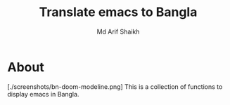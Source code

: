 #+TITLE: Translate emacs to Bangla
#+AUTHOR: Md Arif Shaikh
#+EMAIL: arifshaikh.astro@gmail.com

* About
[./screenshots/bn-doom-modeline.png]
This is a collection of functions to display emacs in Bangla.
